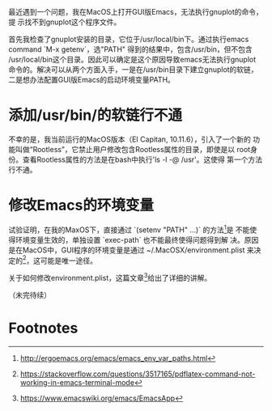 最近遇到一个问题，我在MacOS上打开GUI版Emacs，无法执行gnuplot的命令，提
示找不到gnuplot这个程序文件。

首先我检查了gnuplot安装的目录，它位于/usr/local/bin下。通过执行emacs
command `M-x getenv`，选"PATH" 得到的结果中，包含/usr/bin，但不包含
/usr/local/bin这个目录。因此可以确定是这个原因导致emacs无法执行gnuplot
命令的。解决可以从两个方面入手，一是在/usr/bin目录下建立gnuplot的软链，
二是想办法配置GUI版Emacs的启动环境变量PATH。

* 添加/usr/bin/的软链行不通

不幸的是，我当前运行的MacOS版本（EI Capitan, 10.11.6），引入了一个新的
功能叫做“Rootless”，它禁止用户修改包含Rootless属性的目录，即使是以
root身份。查看Rootless属性的方法是在bash中执行'ls -l -@ /usr'。这使得
第一个方法行不通。


* 修改Emacs的环境变量

试验证明，在我的MaxOS下，直接通过 `(setenv "PATH" ...)` 的方法[fn:1]是
不能使得环境变量生效的，单独设置 `exec-path` 也不能最终使得问题得到解
决。原因是在MacOS中，GUI程序的环境变量是通过
~/.MacOSX/environment.plist 来决定的[fn:2]，这可能是唯一途径。

关于如何修改environment.plist，这篇文章[fn:3]给出了详细的讲解。

（未完待续）

* Footnotes

[fn:1] http://ergoemacs.org/emacs/emacs_env_var_paths.html
[fn:2] https://stackoverflow.com/questions/3517165/pdflatex-command-not-working-in-emacs-terminal-mode
[fn:3] https://www.emacswiki.org/emacs/EmacsApp
